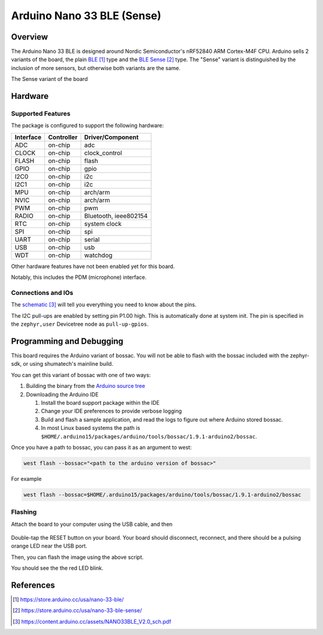 .. _arduino_nano_33_ble:

Arduino Nano 33 BLE (Sense)
#################################

Overview
********

The Arduino Nano 33 BLE is designed around Nordic Semiconductor's
nRF52840 ARM Cortex-M4F CPU. Arduino sells 2 variants of the board, the
plain `BLE`_ type and the `BLE Sense`_ type. The "Sense" variant is distinguished by
the inclusion of more sensors, but otherwise both variants are the same.

.. image:: img/arduino_nano_33_ble_sense.png
     :width: 500px
     :align: center
     :alt: Arduino Nano 33 BLE (Sense variant)

The Sense variant of the board

Hardware
********

Supported Features
==================

The package is configured to support the following hardware:

+-----------+------------+----------------------+
| Interface | Controller | Driver/Component     |
+===========+============+======================+
| ADC       | on-chip    | adc                  |
+-----------+------------+----------------------+
| CLOCK     | on-chip    | clock_control        |
+-----------+------------+----------------------+
| FLASH     | on-chip    | flash                |
+-----------+------------+----------------------+
| GPIO      | on-chip    | gpio                 |
+-----------+------------+----------------------+
| I2C0      | on-chip    | i2c                  |
+-----------+------------+----------------------+
| I2C1      | on-chip    | i2c                  |
+-----------+------------+----------------------+
| MPU       | on-chip    | arch/arm             |
+-----------+------------+----------------------+
| NVIC      | on-chip    | arch/arm             |
+-----------+------------+----------------------+
| PWM       | on-chip    | pwm                  |
+-----------+------------+----------------------+
| RADIO     | on-chip    | Bluetooth,           |
|           |            | ieee802154           |
+-----------+------------+----------------------+
| RTC       | on-chip    | system clock         |
+-----------+------------+----------------------+
| SPI       | on-chip    | spi                  |
+-----------+------------+----------------------+
| UART      | on-chip    | serial               |
+-----------+------------+----------------------+
| USB       | on-chip    | usb                  |
+-----------+------------+----------------------+
| WDT       | on-chip    | watchdog             |
+-----------+------------+----------------------+

Other hardware features have not been enabled yet for this board.

Notably, this includes the PDM (microphone) interface.

Connections and IOs
===================

The `schematic`_ will tell you everything
you need to know about the pins.

The I2C pull-ups are enabled by setting pin P1.00 high. This is automatically
done at system init. The pin is specified in the ``zephyr,user`` Devicetree node
as ``pull-up-gpios``.

Programming and Debugging
*************************

This board requires the Arduino variant of bossac. You will not
be able to flash with the bossac included with the zephyr-sdk, or
using shumatech's mainline build.

You can get this variant of bossac with one of two ways:

#. Building the binary from the `Arduino source tree <https://github.com/arduino/BOSSA/tree/nrf>`_
#. Downloading the Arduino IDE

   #. Install the board support package within the IDE
   #. Change your IDE preferences to provide verbose logging
   #. Build and flash a sample application, and read the logs to figure out where Arduino stored bossac.
   #. In most Linux based systems the path is ``$HOME/.arduino15/packages/arduino/tools/bossac/1.9.1-arduino2/bossac``.

Once you have a path to bossac, you can pass it as an argument to west:

.. code-block:: bash

   west flash --bossac="<path to the arduino version of bossac>"

For example

.. code-block:: bash

    west flash --bossac=$HOME/.arduino15/packages/arduino/tools/bossac/1.9.1-arduino2/bossac

Flashing
========

Attach the board to your computer using the USB cable, and then

   .. zephyr-app-commands::
      :zephyr-app: samples/basic/blinky
      :board: arduino_nano_33_ble
      :goals: build
      :compact:

Double-tap the RESET button on your board. Your board should disconnect, reconnect,
and there should be a pulsing orange LED near the USB port.

Then, you can flash the image using the above script.

You should see the the red LED blink.

References
**********

.. target-notes::

.. _BLE:
    https://store.arduino.cc/usa/nano-33-ble/

.. _BLE SENSE:
    https://store.arduino.cc/usa/nano-33-ble-sense/

.. _pinouts:
    https://learn.adafruit.com/introducing-the-adafruit-nrf52840-feather/pinouts

.. _schematic:
    https://content.arduino.cc/assets/NANO33BLE_V2.0_sch.pdf
